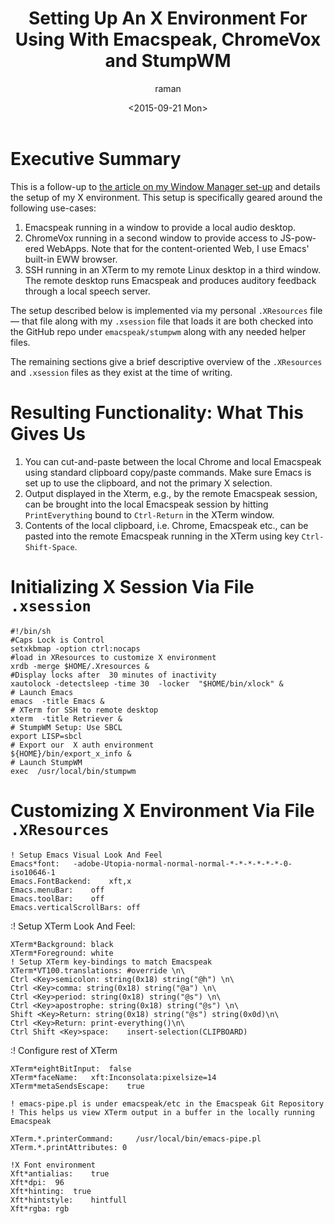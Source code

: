* Executive Summary

This is a follow-up to [[./stumpwm-setup.html][the article on my Window Manager  set-up]]
and details the setup of my X environment. This setup is specifically geared around the following use-cases:

  1. Emacspeak running in a window to provide a local audio desktop.
  2. ChromeVox running in a second window to provide access to JS-powered WebApps. Note  that for the content-oriented Web, I  use Emacs' built-in EWW browser.
  3. SSH running in an XTerm to my remote Linux desktop  in a third window. The remote desktop runs Emacspeak and produces  auditory feedback through a local speech server.

The setup described below is implemented via my personal =.XResources=
file --- that file along with my =.xsession= file that loads it are
both checked into the GitHub repo under =emacspeak/stumpwm= along with any needed helper files.

The remaining sections give a brief descriptive overview of the
=.XResources= and =.xsession= files as they exist  at the time of
writing.


* Resulting Functionality: What This Gives  Us

  1. You can cut-and-paste between the local Chrome and local Emacspeak using standard clipboard copy/paste commands. Make sure Emacs is set up to use the clipboard, and not the primary X selection.
  2. Output displayed in the Xterm, e.g., by the remote Emacspeak session, can be brought into the local Emacspeak session by hitting =PrintEverything= bound to =Ctrl-Return= in the XTerm window.
  3. Contents of  the local clipboard, i.e. Chrome, Emacspeak etc., can be pasted into the remote Emacspeak  running in the XTerm using key =Ctrl-Shift-Space=.


* Initializing X Session Via File =.xsession=

: #!/bin/sh
: #Caps Lock is Control
: setxkbmap -option ctrl:nocaps       
: #load in XResources to customize X environment 
: xrdb -merge $HOME/.Xresources &
: #Display locks after  30 minutes of inactivity
: xautolock -detectsleep -time 30  -locker  "$HOME/bin/xlock" & 
: # Launch Emacs 
: emacs  -title Emacs &
: # XTerm for SSH to remote desktop
: xterm  -title Retriever &
: # StumpWM Setup: Use SBCL 
: export LISP=sbcl
: # Export our  X auth environment 
: ${HOME}/bin/export_x_info &
: # Launch StumpWM
: exec  /usr/local/bin/stumpwm

* Customizing X Environment Via File =.XResources=


: ! Setup Emacs Visual Look And Feel
: Emacs*font:	-adobe-Utopia-normal-normal-normal-*-*-*-*-*-*-0-iso10646-1
: Emacs.FontBackend:	xft,x
: Emacs.menuBar:	off
: Emacs.toolBar:	off
: Emacs.verticalScrollBars:	off
:! Setup XTerm Look And Feel:

: XTerm*Background:	black
: XTerm*Foreground:	white
: ! Setup XTerm key-bindings to match Emacspeak
: XTerm*VT100.translations:	#override \n\
 : Ctrl <Key>semicolon: string(0x18) string("@h") \n\
 : Ctrl <Key>comma: string(0x18) string("@a") \n\
 : Ctrl <Key>period: string(0x18) string("@s") \n\
 : Ctrl <Key>apostrophe: string(0x18) string("@s") \n\
 : Shift <Key>Return: string(0x18) string("@s") string(0x0d)\n\
 : Ctrl <Key>Return: print-everything()\n\
 : Ctrl Shift <Key>space:    insert-selection(CLIPBOARD) 
:! Configure rest of XTerm 
: XTerm*eightBitInput:	false
: XTerm*faceName:	xft:Inconsolata:pixelsize=14
: XTerm*metaSendsEscape:	true

: ! emacs-pipe.pl is under emacspeak/etc in the Emacspeak Git Repository
: ! This helps us view XTerm output in a buffer in the locally running Emacspeak

: XTerm.*.printerCommand:     /usr/local/bin/emacs-pipe.pl
: XTerm.*.printAttributes: 0

: !X Font environment
: Xft*antialias:	true
: Xft*dpi:	96
: Xft*hinting:	true
: Xft*hintstyle:	hintfull
: Xft*rgba:	rgb

#+OPTIONS: ':nil *:t -:t ::t <:t H:3 \n:nil ^:t arch:headline
#+OPTIONS: author:t c:nil creator:nil d:(not "LOGBOOK") date:t e:t
#+OPTIONS: email:nil f:t inline:t num:t p:nil pri:nil prop:nil stat:t
#+OPTIONS: tags:t tasks:t tex:t timestamp:t title:t toc:nil todo:t |:t
#+TITLE:Setting Up An X Environment For Using With Emacspeak, ChromeVox and StumpWM
#+DATE: <2015-09-21 Mon>
#+AUTHOR: raman
#+EMAIL: raman@google.com
#+LANGUAGE: en
#+SELECT_TAGS: export
#+EXCLUDE_TAGS: noexport
#+CREATOR: Emacs 25.0.50.1 (Org mode 8.3.1)
